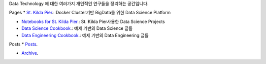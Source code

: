 .. title: Data Technology Lab
.. slug: index
.. date: 2019-02-09 16:49:10 UTC+09:00
.. tags:
.. category:
.. link:
.. description:
.. type: text

Data Technology 에 대한 여러가지 개인적인 연구들을 정리하는 공간입니다.


Pages
* `St. Kilda Pier <https://comafire.github.io/pages/st-kilda-pier/>`_.: Docker Cluster기반 BigData를 위한 Data Science Platform

* `Notebooks for St. Kilda Pier <https://comafire.github.io/pages/notebooks-skp/>`_.: St. Kilda Pier사용한 Data Science Projects

* `Data Science Cookbook <https://comafire.github.io/pages/data-science-cookbook/>`_.: 예제 기반의 Data Science 글들

* `Data Engineering Cookbook <https://comafire.github.io/pages/data-engineering-cookbook/>`_.: 예제 기반의 Data Engineering 글들


Posts
* `Posts <https://comafire.github.io/posts/>`_.

* `Archive <https://comafire.github.io/archive.html>`_.
